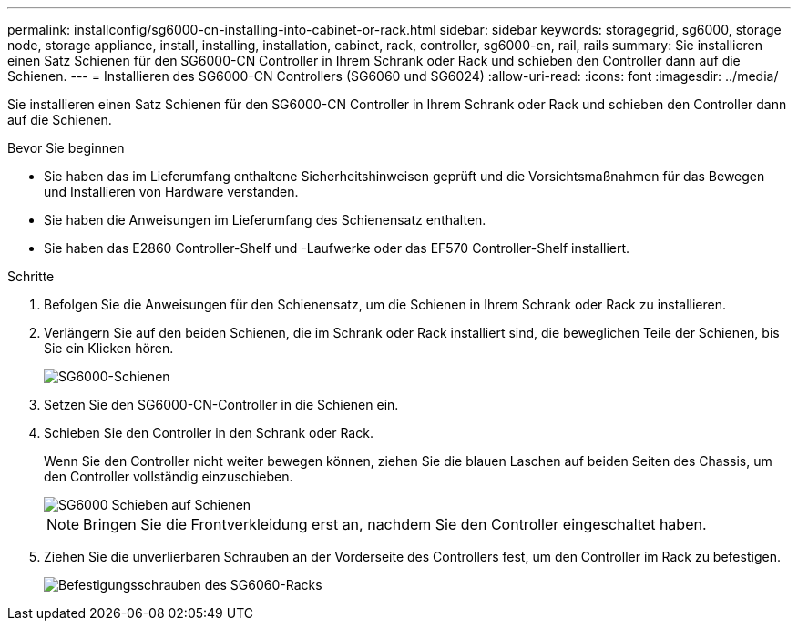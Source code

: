 ---
permalink: installconfig/sg6000-cn-installing-into-cabinet-or-rack.html 
sidebar: sidebar 
keywords: storagegrid, sg6000, storage node, storage appliance, install, installing, installation, cabinet, rack, controller, sg6000-cn, rail, rails 
summary: Sie installieren einen Satz Schienen für den SG6000-CN Controller in Ihrem Schrank oder Rack und schieben den Controller dann auf die Schienen. 
---
= Installieren des SG6000-CN Controllers (SG6060 und SG6024)
:allow-uri-read: 
:icons: font
:imagesdir: ../media/


[role="lead"]
Sie installieren einen Satz Schienen für den SG6000-CN Controller in Ihrem Schrank oder Rack und schieben den Controller dann auf die Schienen.

.Bevor Sie beginnen
* Sie haben das im Lieferumfang enthaltene Sicherheitshinweisen geprüft und die Vorsichtsmaßnahmen für das Bewegen und Installieren von Hardware verstanden.
* Sie haben die Anweisungen im Lieferumfang des Schienensatz enthalten.
* Sie haben das E2860 Controller-Shelf und -Laufwerke oder das EF570 Controller-Shelf installiert.


.Schritte
. Befolgen Sie die Anweisungen für den Schienensatz, um die Schienen in Ihrem Schrank oder Rack zu installieren.
. Verlängern Sie auf den beiden Schienen, die im Schrank oder Rack installiert sind, die beweglichen Teile der Schienen, bis Sie ein Klicken hören.
+
image::../media/rails_extended_out.gif[SG6000-Schienen]

. Setzen Sie den SG6000-CN-Controller in die Schienen ein.
. Schieben Sie den Controller in den Schrank oder Rack.
+
Wenn Sie den Controller nicht weiter bewegen können, ziehen Sie die blauen Laschen auf beiden Seiten des Chassis, um den Controller vollständig einzuschieben.

+
image::../media/sg6000_cn_rails_blue_button.gif[SG6000 Schieben auf Schienen]

+

NOTE: Bringen Sie die Frontverkleidung erst an, nachdem Sie den Controller eingeschaltet haben.

. Ziehen Sie die unverlierbaren Schrauben an der Vorderseite des Controllers fest, um den Controller im Rack zu befestigen.
+
image::../media/sg6060_rack_retaining_screws.png[Befestigungsschrauben des SG6060-Racks]


